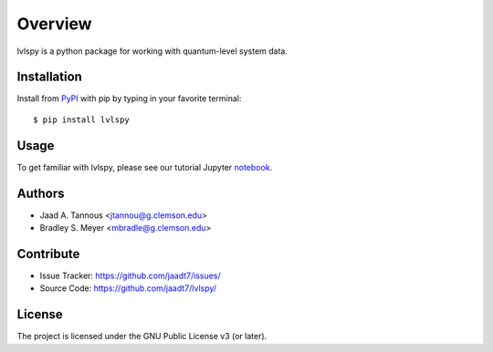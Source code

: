 Overview
========

lvlspy is a python package for working with quantum-level system data.

Installation
------------

Install from `PyPI <https://pypi.org/project/wnutils>`_ with pip by
typing in your favorite terminal::

    $ pip install lvlspy

Usage
-----

To get familiar with lvlspy, please see our tutorial Jupyter
`notebook <https://github.com/jaadt7/lvlspy_tutorial>`_.

Authors
-------

- Jaad A. Tannous <jtannou@g.clemson.edu>
- Bradley S. Meyer <mbradle@g.clemson.edu>

Contribute
----------

- Issue Tracker: `<https://github.com/jaadt7/issues/>`_
- Source Code: `<https://github.com/jaadt7/lvlspy/>`_

License
-------

The project is licensed under the GNU Public License v3 (or later).

